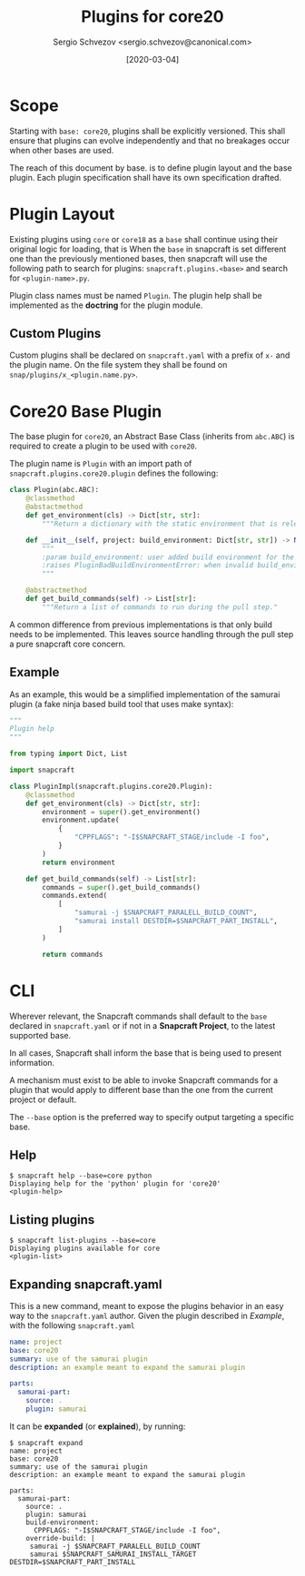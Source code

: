 #+TITLE: Plugins for core20
#+AUTHOR: Sergio Schvezov <sergio.schvezov@canonical.com>
#+DATE: [2020-03-04]

* Scope
Starting with =base: core20=, plugins shall be explicitly versioned.
This shall ensure that plugins can evolve independently and that no
breakages occur when other bases are used.

The reach of this document by base. is to define plugin layout and the base plugin.
Each plugin specification shall have its own specification drafted.

* Plugin Layout
Existing plugins using =core= or =core18= as a =base= shall continue using their
original logic for loading, that is
When the =base= in snapcraft is set different one than the previously mentioned
bases, then snapcraft will use the following path to search for plugins:
=snapcraft.plugins.<base>= and search for =<plugin-name>.py=.

Plugin class names must be named =Plugin=. The plugin help shall be implemented
as the *doctring* for the plugin module.

** Custom Plugins
Custom plugins shall be declared on =snapcraft.yaml= with a prefix of =x-= and
the plugin name. On the file system they shall be found on
=snap/plugins/x_<plugin.name.py>=.
* Core20 Base Plugin
The base plugin for =core20=, an Abstract Base Class (inherits from =abc.ABC=)
is required to create a plugin to be used with =core20=.

The plugin name is =Plugin= with an import path of =snapcraft.plugins.core20.plugin=
defines the following:

#+BEGIN_SRC  python
class Plugin(abc.ABC):
    @classmethod
    @abstactmethod
    def get_environment(cls) -> Dict[str, str]:
        """Return a dictionary with the static environment that is relevant to the plugin."""

    def __init__(self, project: build_environment: Dict[str, str]) -> None:
        """
        :param build_environment: user added build environment for the plugin to consume.
        :raises PluginBadBuildEnvironmentError: when invalid build_environment was passed to the plugin.
        """

    @abstractmethod
    def get_build_commands(self) -> List[str]:
        """Return a list of commands to run during the pull step."
#+END_SRC

A common difference from previous implementations is that only build needs to be
implemented. This leaves source handling through the pull step a pure snapcraft
core concern.
** Example
As an example, this would be a simplified implementation of the samurai plugin
(a fake ninja based build tool that uses make syntax):
#+BEGIN_SRC python
"""
Plugin help
"""

from typing import Dict, List

import snapcraft

class PluginImpl(snapcraft.plugins.core20.Plugin):
    @classmethod
    def get_environment(cls) -> Dict[str, str]:
        environment = super().get_environment()
        environment.update(
            {
                "CPPFLAGS": "-I$SNAPCRAFT_STAGE/include -I foo",
            }
        )
        return environment

    def get_build_commands(self) -> List[str]:
        commands = super().get_build_commands()
        commands.extend(
            [
                "samurai -j $SNAPCRAFT_PARALELL_BUILD_COUNT",
                "samurai install DESTDIR=$SNAPCRAFT_PART_INSTALL",
            ]
        )

        return commands
#+END_SRC
* CLI
Wherever relevant, the Snapcraft commands shall default to the =base= declared
in =snapcraft.yaml= or if not in a *Snapcraft Project*, to the latest supported
base.

In all cases, Snapcraft shall inform the base that is being used to present
information.

A mechanism must exist to be able to invoke Snapcraft commands for a plugin that
would apply to different base than the one from the current project or default.

The =--base= option is the preferred way to specify output targeting a specific
base.
** Help
#+BEGIN_SRC
$ snapcraft help --base=core python
Displaying help for the 'python' plugin for 'core20'
<plugin-help>
#+END_SRC
** Listing plugins
#+BEGIN_SRC
$ snapcraft list-plugins --base=core
Displaying plugins available for core
<plugin-list>
#+END_SRC
** Expanding snapcraft.yaml
This is a new command, meant to expose the plugins behavior in an easy way to
the =snapcraft.yaml= author. Given the plugin described in [[*Example][Example]], with the
following =snapcraft.yaml=
#+BEGIN_SRC yaml
name: project
base: core20
summary: use of the samurai plugin
description: an example meant to expand the samurai plugin

parts:
  samurai-part:
    source: .
    plugin: samurai
#+END_SRC

It can be *expanded* (or *explained*), by running:
#+BEGIN_SRC
$ snapcraft expand
name: project
base: core20
summary: use of the samurai plugin
description: an example meant to expand the samurai plugin

parts:
  samurai-part:
    source: .
    plugin: samurai
    build-environment:
      CPPFLAGS: "-I$SNAPCRAFT_STAGE/include -I foo",
    override-build: |
     samurai -j $SNAPCRAFT_PARALELL_BUILD_COUNT
     samurai $SNAPCRAFT_SAMURAI_INSTALL_TARGET DESTDIR=$SNAPCRAFT_PART_INSTALL
#+END_SRC
